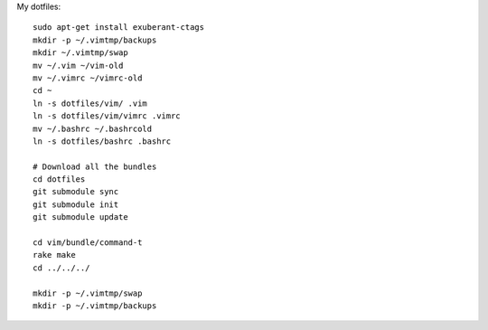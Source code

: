 My dotfiles::

    sudo apt-get install exuberant-ctags 
    mkdir -p ~/.vimtmp/backups
    mkdir ~/.vimtmp/swap
    mv ~/.vim ~/vim-old
    mv ~/.vimrc ~/vimrc-old
    cd ~
    ln -s dotfiles/vim/ .vim
    ln -s dotfiles/vim/vimrc .vimrc
    mv ~/.bashrc ~/.bashrcold
    ln -s dotfiles/bashrc .bashrc

    # Download all the bundles
    cd dotfiles
    git submodule sync
    git submodule init
    git submodule update

    cd vim/bundle/command-t
    rake make
    cd ../../../

    mkdir -p ~/.vimtmp/swap
    mkdir -p ~/.vimtmp/backups

